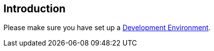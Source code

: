 == Introduction

Please make sure you have set up a xref:general/devenv.adoc[Development Environment].

